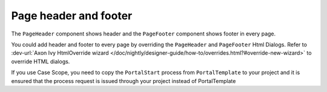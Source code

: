 .. _page-header-footer:

Page header and footer
======================

The ``PageHeader`` component shows header and the ``PageFooter`` component shows footer in every page.

|page-header-footer|

You could add header and footer to every page by overriding the ``PageHeader`` and ``PageFooter`` Html Dialogs.
Refer to :dev-url:`Axon Ivy HtmlOverride wizard </doc/nightly/designer-guide/how-to/overrides.html?#override-new-wizard>` to override HTML dialogs.

If you use Case Scope, you need to copy the ``PortalStart`` process from ``PortalTemplate`` to your project and
it is ensured that the process request is issued through your project instead of PortalTemplate


.. |page-header-footer| image:: ../../screenshots/dashboard/page-header-footer.png